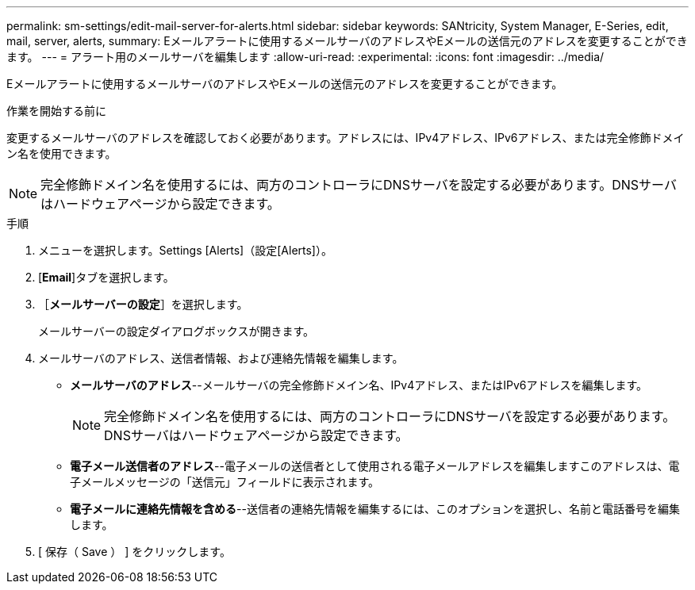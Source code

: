 ---
permalink: sm-settings/edit-mail-server-for-alerts.html 
sidebar: sidebar 
keywords: SANtricity, System Manager, E-Series, edit, mail, server, alerts, 
summary: Eメールアラートに使用するメールサーバのアドレスやEメールの送信元のアドレスを変更することができます。 
---
= アラート用のメールサーバを編集します
:allow-uri-read: 
:experimental: 
:icons: font
:imagesdir: ../media/


[role="lead"]
Eメールアラートに使用するメールサーバのアドレスやEメールの送信元のアドレスを変更することができます。

.作業を開始する前に
変更するメールサーバのアドレスを確認しておく必要があります。アドレスには、IPv4アドレス、IPv6アドレス、または完全修飾ドメイン名を使用できます。

[NOTE]
====
完全修飾ドメイン名を使用するには、両方のコントローラにDNSサーバを設定する必要があります。DNSサーバはハードウェアページから設定できます。

====
.手順
. メニューを選択します。Settings [Alerts]（設定[Alerts]）。
. [*Email*]タブを選択します。
. ［*メールサーバーの設定*］を選択します。
+
メールサーバーの設定ダイアログボックスが開きます。

. メールサーバのアドレス、送信者情報、および連絡先情報を編集します。
+
** *メールサーバのアドレス*--メールサーバの完全修飾ドメイン名、IPv4アドレス、またはIPv6アドレスを編集します。
+
[NOTE]
====
完全修飾ドメイン名を使用するには、両方のコントローラにDNSサーバを設定する必要があります。DNSサーバはハードウェアページから設定できます。

====
** *電子メール送信者のアドレス*--電子メールの送信者として使用される電子メールアドレスを編集しますこのアドレスは、電子メールメッセージの「送信元」フィールドに表示されます。
** *電子メールに連絡先情報を含める*--送信者の連絡先情報を編集するには、このオプションを選択し、名前と電話番号を編集します。


. [ 保存（ Save ） ] をクリックします。

